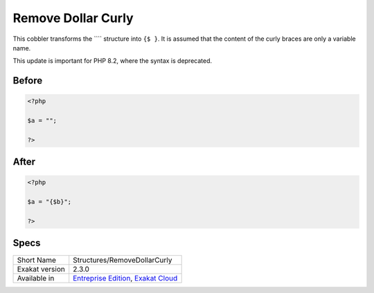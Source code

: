 .. _structures-removedollarcurly:

.. meta::
	:description:
		Remove Dollar Curly: This cobbler transforms the ```` structure into ``{$ }``.
	:twitter:card: summary_large_image
	:twitter:site: @exakat
	:twitter:title: Remove Dollar Curly
	:twitter:description: Remove Dollar Curly: This cobbler transforms the ```` structure into ``{$ }``
	:twitter:creator: @exakat
	:twitter:image:src: https://www.exakat.io/wp-content/uploads/2020/06/logo-exakat.png
	:og:image: https://www.exakat.io/wp-content/uploads/2020/06/logo-exakat.png
	:og:title: Remove Dollar Curly
	:og:type: article
	:og:description: This cobbler transforms the ```` structure into ``{$ }``
	:og:url: https://exakat.readthedocs.io/en/latest/Reference/Cobblers/Structures/RemoveDollarCurly.html
	:og:locale: en

.. _remove-dollar-curly:

Remove Dollar Curly
+++++++++++++++++++
This cobbler transforms the ```` structure into ``{$ }``. It is assumed that the content of the curly braces are only a variable name.

This update is important for PHP 8.2, where the syntax is deprecated.



.. _remove-dollar-curly-before:

Before
______
.. code-block:: php

   <?php
   
   $a = "";
   
   ?>

.. _remove-dollar-curly-after:

After
_____
.. code-block:: php

   <?php
   
   $a = "{$b}";
   
   ?>



.. _remove-dollar-curly-specs:

Specs
_____

+----------------+-------------------------------------------------------------------------------------------------------------------------+
| Short Name     | Structures/RemoveDollarCurly                                                                                            |
+----------------+-------------------------------------------------------------------------------------------------------------------------+
| Exakat version | 2.3.0                                                                                                                   |
+----------------+-------------------------------------------------------------------------------------------------------------------------+
| Available in   | `Entreprise Edition <https://www.exakat.io/entreprise-edition>`_, `Exakat Cloud <https://www.exakat.io/exakat-cloud/>`_ |
+----------------+-------------------------------------------------------------------------------------------------------------------------+


